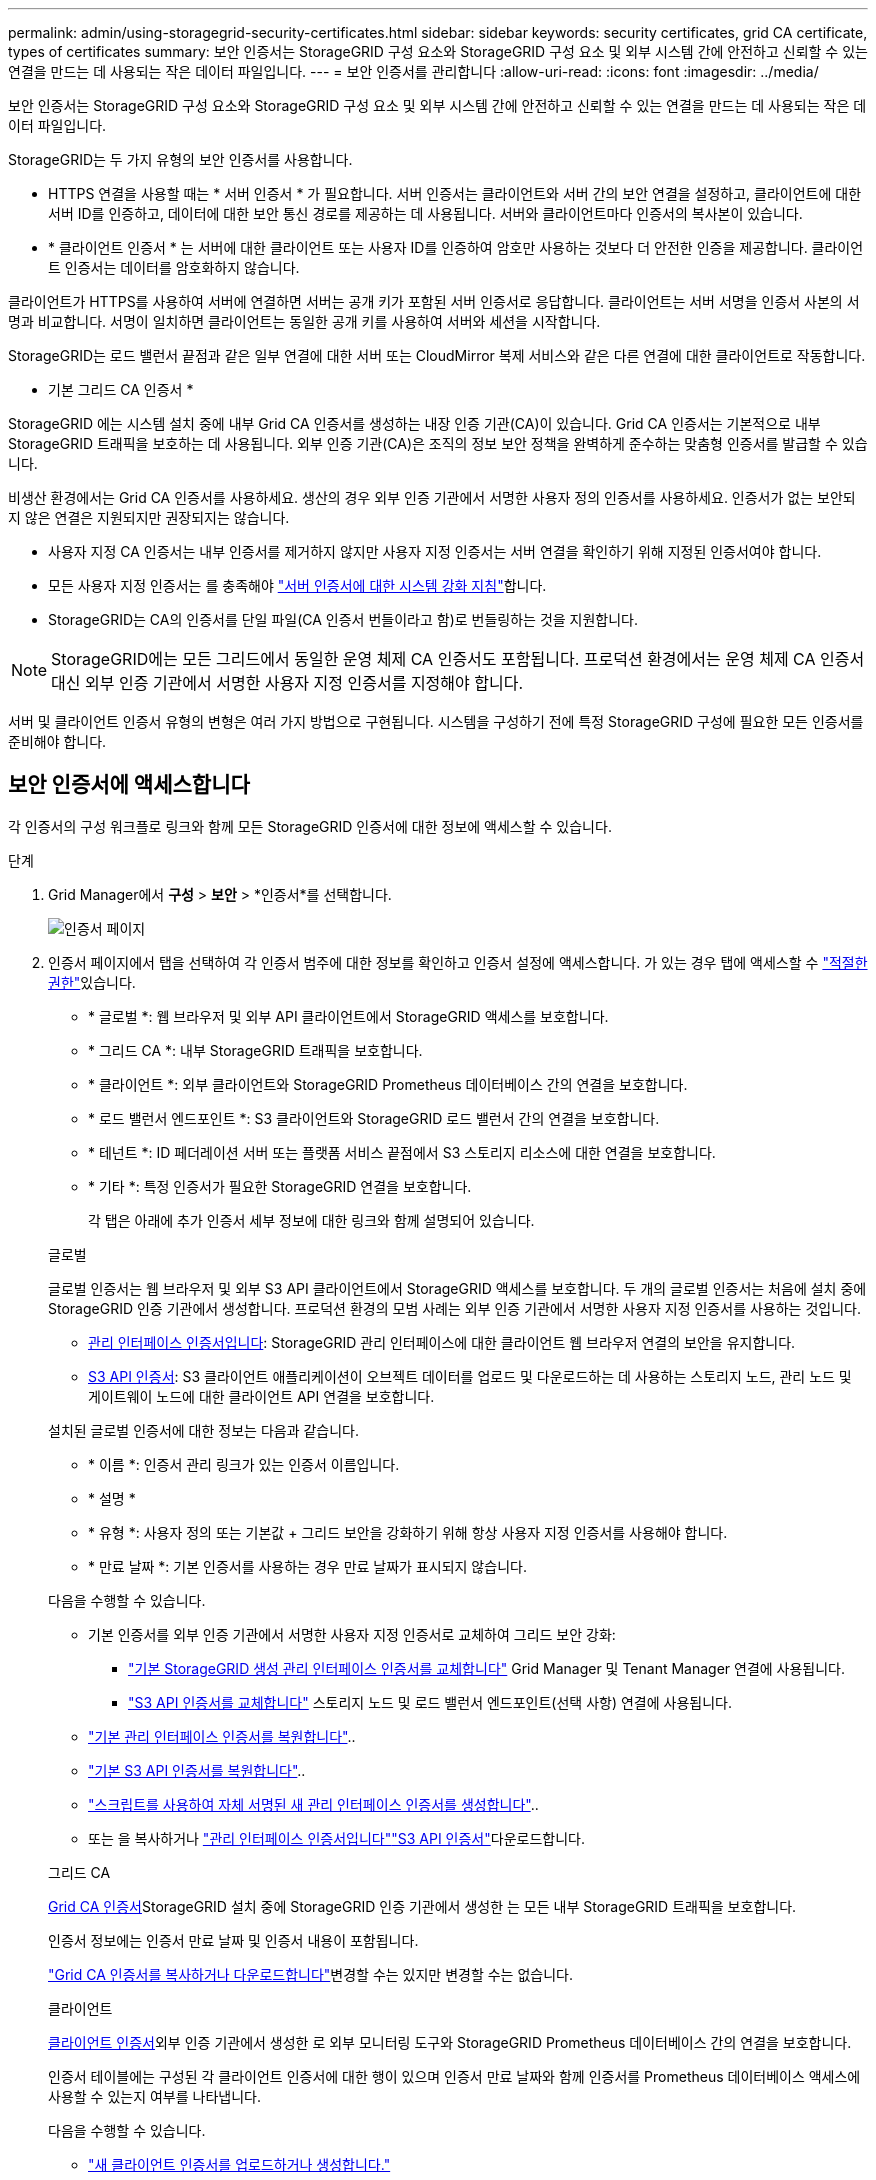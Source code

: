 ---
permalink: admin/using-storagegrid-security-certificates.html 
sidebar: sidebar 
keywords: security certificates, grid CA certificate, types of certificates 
summary: 보안 인증서는 StorageGRID 구성 요소와 StorageGRID 구성 요소 및 외부 시스템 간에 안전하고 신뢰할 수 있는 연결을 만드는 데 사용되는 작은 데이터 파일입니다. 
---
= 보안 인증서를 관리합니다
:allow-uri-read: 
:icons: font
:imagesdir: ../media/


[role="lead"]
보안 인증서는 StorageGRID 구성 요소와 StorageGRID 구성 요소 및 외부 시스템 간에 안전하고 신뢰할 수 있는 연결을 만드는 데 사용되는 작은 데이터 파일입니다.

StorageGRID는 두 가지 유형의 보안 인증서를 사용합니다.

* HTTPS 연결을 사용할 때는 * 서버 인증서 * 가 필요합니다. 서버 인증서는 클라이언트와 서버 간의 보안 연결을 설정하고, 클라이언트에 대한 서버 ID를 인증하고, 데이터에 대한 보안 통신 경로를 제공하는 데 사용됩니다. 서버와 클라이언트마다 인증서의 복사본이 있습니다.
* * 클라이언트 인증서 * 는 서버에 대한 클라이언트 또는 사용자 ID를 인증하여 암호만 사용하는 것보다 더 안전한 인증을 제공합니다. 클라이언트 인증서는 데이터를 암호화하지 않습니다.


클라이언트가 HTTPS를 사용하여 서버에 연결하면 서버는 공개 키가 포함된 서버 인증서로 응답합니다.  클라이언트는 서버 서명을 인증서 사본의 서명과 비교합니다.  서명이 일치하면 클라이언트는 동일한 공개 키를 사용하여 서버와 세션을 시작합니다.

StorageGRID는 로드 밸런서 끝점과 같은 일부 연결에 대한 서버 또는 CloudMirror 복제 서비스와 같은 다른 연결에 대한 클라이언트로 작동합니다.

* 기본 그리드 CA 인증서 *

StorageGRID 에는 시스템 설치 중에 내부 Grid CA 인증서를 생성하는 내장 인증 기관(CA)이 있습니다.  Grid CA 인증서는 기본적으로 내부 StorageGRID 트래픽을 보호하는 데 사용됩니다.  외부 인증 기관(CA)은 조직의 정보 보안 정책을 완벽하게 준수하는 맞춤형 인증서를 발급할 수 있습니다.

비생산 환경에서는 Grid CA 인증서를 사용하세요.  생산의 경우 외부 인증 기관에서 서명한 사용자 정의 인증서를 사용하세요.  인증서가 없는 보안되지 않은 연결은 지원되지만 권장되지는 않습니다.

* 사용자 지정 CA 인증서는 내부 인증서를 제거하지 않지만 사용자 지정 인증서는 서버 연결을 확인하기 위해 지정된 인증서여야 합니다.
* 모든 사용자 지정 인증서는 를 충족해야 link:../harden/hardening-guideline-for-server-certificates.html["서버 인증서에 대한 시스템 강화 지침"]합니다.
* StorageGRID는 CA의 인증서를 단일 파일(CA 인증서 번들이라고 함)로 번들링하는 것을 지원합니다.



NOTE: StorageGRID에는 모든 그리드에서 동일한 운영 체제 CA 인증서도 포함됩니다. 프로덕션 환경에서는 운영 체제 CA 인증서 대신 외부 인증 기관에서 서명한 사용자 지정 인증서를 지정해야 합니다.

서버 및 클라이언트 인증서 유형의 변형은 여러 가지 방법으로 구현됩니다. 시스템을 구성하기 전에 특정 StorageGRID 구성에 필요한 모든 인증서를 준비해야 합니다.



== 보안 인증서에 액세스합니다

각 인증서의 구성 워크플로 링크와 함께 모든 StorageGRID 인증서에 대한 정보에 액세스할 수 있습니다.

.단계
. Grid Manager에서 *구성* > *보안* > *인증서*를 선택합니다.
+
image::security_certificates.png[인증서 페이지]

. 인증서 페이지에서 탭을 선택하여 각 인증서 범주에 대한 정보를 확인하고 인증서 설정에 액세스합니다. 가 있는 경우 탭에 액세스할 수 link:admin-group-permissions.html["적절한 권한"]있습니다.
+
** * 글로벌 *: 웹 브라우저 및 외부 API 클라이언트에서 StorageGRID 액세스를 보호합니다.
** * 그리드 CA *: 내부 StorageGRID 트래픽을 보호합니다.
** * 클라이언트 *: 외부 클라이언트와 StorageGRID Prometheus 데이터베이스 간의 연결을 보호합니다.
** * 로드 밸런서 엔드포인트 *: S3 클라이언트와 StorageGRID 로드 밸런서 간의 연결을 보호합니다.
** * 테넌트 *: ID 페더레이션 서버 또는 플랫폼 서비스 끝점에서 S3 스토리지 리소스에 대한 연결을 보호합니다.
** * 기타 *: 특정 인증서가 필요한 StorageGRID 연결을 보호합니다.
+
각 탭은 아래에 추가 인증서 세부 정보에 대한 링크와 함께 설명되어 있습니다.

+
[role="tabbed-block"]
====
.글로벌
--
글로벌 인증서는 웹 브라우저 및 외부 S3 API 클라이언트에서 StorageGRID 액세스를 보호합니다. 두 개의 글로벌 인증서는 처음에 설치 중에 StorageGRID 인증 기관에서 생성합니다. 프로덕션 환경의 모범 사례는 외부 인증 기관에서 서명한 사용자 지정 인증서를 사용하는 것입니다.

*** <<관리 인터페이스 인증서입니다>>: StorageGRID 관리 인터페이스에 대한 클라이언트 웹 브라우저 연결의 보안을 유지합니다.
*** <<S3 API 인증서>>: S3 클라이언트 애플리케이션이 오브젝트 데이터를 업로드 및 다운로드하는 데 사용하는 스토리지 노드, 관리 노드 및 게이트웨이 노드에 대한 클라이언트 API 연결을 보호합니다.


설치된 글로벌 인증서에 대한 정보는 다음과 같습니다.

*** * 이름 *: 인증서 관리 링크가 있는 인증서 이름입니다.
*** * 설명 *
*** * 유형 *: 사용자 정의 또는 기본값 + 그리드 보안을 강화하기 위해 항상 사용자 지정 인증서를 사용해야 합니다.
*** * 만료 날짜 *: 기본 인증서를 사용하는 경우 만료 날짜가 표시되지 않습니다.


다음을 수행할 수 있습니다.

*** 기본 인증서를 외부 인증 기관에서 서명한 사용자 지정 인증서로 교체하여 그리드 보안 강화:
+
**** link:configuring-custom-server-certificate-for-grid-manager-tenant-manager.html["기본 StorageGRID 생성 관리 인터페이스 인증서를 교체합니다"] Grid Manager 및 Tenant Manager 연결에 사용됩니다.
**** link:configuring-custom-server-certificate-for-storage-node.html["S3 API 인증서를 교체합니다"] 스토리지 노드 및 로드 밸런서 엔드포인트(선택 사항) 연결에 사용됩니다.


*** link:configuring-custom-server-certificate-for-grid-manager-tenant-manager.html#restore-the-default-management-interface-certificate["기본 관리 인터페이스 인증서를 복원합니다"]..
*** link:configuring-custom-server-certificate-for-storage-node.html#restore-the-default-s3-api-certificate["기본 S3 API 인증서를 복원합니다"]..
*** link:configuring-custom-server-certificate-for-grid-manager-tenant-manager.html#use-a-script-to-generate-a-new-self-signed-management-interface-certificate["스크립트를 사용하여 자체 서명된 새 관리 인터페이스 인증서를 생성합니다"]..
*** 또는 을 복사하거나 link:configuring-custom-server-certificate-for-grid-manager-tenant-manager.html#download-or-copy-the-management-interface-certificate["관리 인터페이스 인증서입니다"]link:configuring-custom-server-certificate-for-storage-node.html#download-or-copy-the-s3-api-certificate["S3 API 인증서"]다운로드합니다.


--
.그리드 CA
--
<<gridca_details,Grid CA 인증서>>StorageGRID 설치 중에 StorageGRID 인증 기관에서 생성한 는 모든 내부 StorageGRID 트래픽을 보호합니다.

인증서 정보에는 인증서 만료 날짜 및 인증서 내용이 포함됩니다.

link:copying-storagegrid-system-ca-certificate.html["Grid CA 인증서를 복사하거나 다운로드합니다"]변경할 수는 있지만 변경할 수는 없습니다.

--
.클라이언트
--
<<adminclientcert_details,클라이언트 인증서>>외부 인증 기관에서 생성한 로 외부 모니터링 도구와 StorageGRID Prometheus 데이터베이스 간의 연결을 보호합니다.

인증서 테이블에는 구성된 각 클라이언트 인증서에 대한 행이 있으며 인증서 만료 날짜와 함께 인증서를 Prometheus 데이터베이스 액세스에 사용할 수 있는지 여부를 나타냅니다.

다음을 수행할 수 있습니다.

*** link:configuring-administrator-client-certificates.html#add-client-certificates["새 클라이언트 인증서를 업로드하거나 생성합니다."]
*** 인증서 이름을 선택하면 다음 작업을 수행할 수 있는 인증서 세부 정보가 표시됩니다.
+
**** link:configuring-administrator-client-certificates.html#edit-client-certificates["클라이언트 인증서 이름을 변경합니다."]
**** link:configuring-administrator-client-certificates.html#edit-client-certificates["Prometheus 액세스 권한을 설정합니다."]
**** link:configuring-administrator-client-certificates.html#edit-client-certificates["클라이언트 인증서를 업로드하고 교체합니다."]
**** link:configuring-administrator-client-certificates.html#download-or-copy-client-certificates["클라이언트 인증서를 복사하거나 다운로드합니다."]
**** link:configuring-administrator-client-certificates.html#remove-client-certificates["클라이언트 인증서를 제거합니다."]


*** 작업 * 을 선택하여 빠르게 link:configuring-administrator-client-certificates.html#edit-client-certificates["편집"]또는 link:configuring-administrator-client-certificates.html#attach-new-client-certificate["첨부"] link:configuring-administrator-client-certificates.html#remove-client-certificates["제거"]클라이언트 인증서를 선택합니다. 클라이언트 인증서를 최대 10개까지 선택하고 * Actions * > * Remove * 를 사용하여 한 번에 제거할 수 있습니다.


--
.부하 분산 장치 엔드포인트
--
<<로드 밸런서 끝점 인증서,로드 밸런서 끝점 인증서>> 게이트웨이 노드 및 관리 노드에서 S3 클라이언트와 StorageGRID 로드 밸런서 서비스 간의 연결을 보호합니다.

로드 밸런서 끝점 테이블에는 구성된 각 로드 밸런서 끝점에 대한 행이 있으며, 글로벌 S3 API 인증서나 사용자 지정 로드 밸런서 끝점 인증서가 끝점에 사용되고 있는지 여부를 나타냅니다. 각 인증서의 만료 날짜도 표시됩니다.


NOTE: 끝점 인증서 변경 내용을 모든 노드에 적용하는 데 최대 15분이 걸릴 수 있습니다.

다음을 수행할 수 있습니다.

*** link:configuring-load-balancer-endpoints.html["로드 밸런서 끝점을 봅니다"]인증서 세부 정보가 포함됩니다.
*** link:../fabricpool/creating-load-balancer-endpoint-for-fabricpool.html["FabricPool에 대한 로드 밸런서 끝점 인증서를 지정합니다."]
*** link:configuring-load-balancer-endpoints.html["글로벌 S3 API 인증서를 사용합니다"] 새 로드 밸런서 엔드포인트 인증서를 생성하는 대신


--
.테넌트
--
테넌트는 또는 <<플랫폼 서비스 끝점 인증서,플랫폼 서비스 끝점 인증서>> 를 사용하여 StorageGRID과의 연결을 보호할 수 <<ID 페더레이션 인증서,ID 페더레이션 서버 인증서>>있습니다.

테넌트 테이블에는 각 테넌트에 대한 행이 있으며 각 테넌트가 자체 ID 소스 또는 플랫폼 서비스를 사용할 수 있는 권한이 있는지 여부를 나타냅니다.

다음을 수행할 수 있습니다.

*** link:../tenant/signing-in-to-tenant-manager.html["테넌트 관리자에 로그인할 테넌트 이름을 선택합니다"]
*** link:../tenant/using-identity-federation.html["테넌트 이름을 선택하여 테넌트 ID 페더레이션 세부 정보를 봅니다"]
*** link:../tenant/editing-platform-services-endpoint.html["테넌트 이름을 선택하여 테넌트 플랫폼 서비스 세부 정보를 봅니다"]
*** link:../tenant/creating-platform-services-endpoint.html["엔드포인트 생성 중에 플랫폼 서비스 끝점 인증서를 지정합니다"]


--
.기타
--
StorageGRID는 특정 목적으로 다른 보안 인증서를 사용합니다. 이러한 인증서는 기능 이름으로 나열됩니다. 기타 보안 인증서에는 다음이 포함됩니다.

*** <<Cloud Storage Pool 엔드포인트 인증서입니다,클라우드 스토리지 풀 인증서>>
*** <<이메일 경고 알림 인증서입니다,이메일 경고 알림 인증서>>
*** <<외부 syslog 서버 인증서입니다,외부 syslog 서버 인증서>>
*** <<grid-federation-certificate,그리드 페더레이션 연결 인증서>>
*** <<ID 페더레이션 인증서,ID 페더레이션 인증서>>
*** <<KMS(키 관리 서버) 인증서,KMS(키 관리 서버) 인증서>>
*** <<SSO(Single Sign-On) 인증서,SSO(Single Sign-On) 인증서>>


정보는 함수에 사용되는 인증서 유형과 해당 서버 및 클라이언트 인증서 만료 날짜를 나타냅니다. 기능 이름을 선택하면 인증서 세부 정보를 보고 편집할 수 있는 브라우저 탭이 열립니다.


NOTE: 가 있는 경우에만 다른 인증서의 정보를 보고 액세스할 수 link:admin-group-permissions.html["적절한 권한"]있습니다.

다음을 수행할 수 있습니다.

*** link:../ilm/creating-cloud-storage-pool.html["S3, C2S S3 또는 Azure에 대한 클라우드 스토리지 풀 인증서를 지정합니다"]
*** link:../monitor/email-alert-notifications.html["경고 e-메일 알림에 사용할 인증서를 지정합니다"]
*** link:../monitor/configure-log-management.html#use-external-syslog-server["외부 syslog 서버에 인증서를 사용합니다"]
*** link:grid-federation-manage-connection.html#rotate-connection-certificates["그리드 페더레이션 연결 인증서를 회전합니다"]
*** link:using-identity-federation.html["ID 페더레이션 인증서를 보고 편집합니다"]
*** link:kms-adding.html["KMS(키 관리 서버) 서버 및 클라이언트 인증서를 업로드합니다"]
*** link:creating-relying-party-trusts-in-ad-fs.html#create-a-relying-party-trust-manually["신뢰할 수 있는 당사자 트러스트를 위해 SSO 인증서를 수동으로 지정합니다"]


--
====






== 보안 인증서 세부 정보입니다

각 보안 인증서 유형은 구현 지침에 대한 링크와 함께 아래에 설명되어 있습니다.



=== 관리 인터페이스 인증서입니다

[cols="1a,1a,1a,1a"]
|===
| 인증서 유형입니다 | 설명 | 내비게이션 위치 | 세부 정보 


 a| 
서버
 a| 
클라이언트 웹 브라우저와 StorageGRID 관리 인터페이스 간의 연결을 인증하여 사용자가 보안 경고 없이 그리드 관리자 및 테넌트 관리자에 액세스할 수 있도록 합니다.

또한 이 인증서는 Grid Management API 및 테넌트 관리 API 연결을 인증합니다.

설치 중에 생성된 기본 인증서를 사용하거나 사용자 지정 인증서를 업로드할 수 있습니다.
 a| 
*구성* > *보안* > *인증서*에서 *전역* 탭을 선택한 다음 *관리 인터페이스 인증서*를 선택합니다.
 a| 
link:configuring-custom-server-certificate-for-grid-manager-tenant-manager.html["관리 인터페이스 인증서를 구성합니다"]

|===


=== S3 API 인증서

[cols="1a,1a,1a,1a"]
|===
| 인증서 유형입니다 | 설명 | 내비게이션 위치 | 세부 정보 


 a| 
서버
 a| 
스토리지 노드 및 로드 밸런서 엔드포인트에 대한 보안 S3 클라이언트 연결을 인증합니다(선택 사항).
 a| 
*구성* > *보안* > *인증서*에서 *글로벌* 탭을 선택한 다음 *S3 API 인증서*를 선택합니다.
 a| 
link:configuring-custom-server-certificate-for-storage-node.html["S3 API 인증서를 구성합니다"]

|===


=== Grid CA 인증서

를 <<gridca_details,기본 그리드 CA 인증서 설명입니다>>참조하십시오.



=== 관리자 클라이언트 인증서입니다

[cols="1a,1a,1a,1a"]
|===
| 인증서 유형입니다 | 설명 | 내비게이션 위치 | 세부 정보 


 a| 
클라이언트
 a| 
각 클라이언트에 설치되어 StorageGRID에서 외부 클라이언트 액세스를 인증할 수 있습니다.

* 권한이 있는 외부 클라이언트가 StorageGRID Prometheus 데이터베이스에 액세스할 수 있습니다.
* 외부 도구를 사용하여 StorageGRID를 안전하게 모니터링할 수 있습니다.

 a| 
*구성* > *보안* > *인증서*를 선택한 다음 *클라이언트* 탭을 선택합니다.
 a| 
link:configuring-administrator-client-certificates.html["클라이언트 인증서를 구성합니다"]

|===


=== 로드 밸런서 끝점 인증서

[cols="1a,1a,1a,1a"]
|===
| 인증서 유형입니다 | 설명 | 내비게이션 위치 | 세부 정보 


 a| 
서버
 a| 
게이트웨이 노드 및 관리 노드에서 S3 클라이언트와 StorageGRID 로드 밸런서 서비스 간의 연결을 인증합니다. 로드 밸런서 끝점을 구성할 때 로드 밸런서 인증서를 업로드하거나 생성할 수 있습니다. 클라이언트 응용 프로그램은 StorageGRID에 연결할 때 로드 밸런서 인증서를 사용하여 개체 데이터를 저장하고 검색합니다.

전역  인증서의 사용자 지정 버전을 사용하여 부하 분산 서비스에 대한 연결을 인증할 수도 <<S3 API 인증서>>있습니다. 글로벌 인증서를 사용하여 로드 밸런서 연결을 인증하는 경우 각 로드 밸런서 끝점에 대해 별도의 인증서를 업로드하거나 생성할 필요가 없습니다.

* 참고: * 로드 밸런서 인증에 사용되는 인증서는 일반적인 StorageGRID 작업 중에 가장 많이 사용되는 인증서입니다.
 a| 
*구성* > *네트워크* > *로드 밸런서 엔드포인트*
 a| 
* link:configuring-load-balancer-endpoints.html["로드 밸런서 엔드포인트를 구성합니다"]
* link:../fabricpool/creating-load-balancer-endpoint-for-fabricpool.html["FabricPool용 로드 밸런서 끝점을 만듭니다"]


|===


=== Cloud Storage Pool 엔드포인트 인증서입니다

[cols="1a,1a,1a,1a"]
|===
| 인증서 유형입니다 | 설명 | 내비게이션 위치 | 세부 정보 


 a| 
서버
 a| 
StorageGRID 클라우드 스토리지 풀에서 S3 Glacier 또는 Microsoft Azure Blob 스토리지와 같은 외부 스토리지 위치로 연결을 인증합니다. 각 클라우드 공급자 유형에는 다른 인증서가 필요합니다.
 a| 
ILM * > * 스토리지 풀 *
 a| 
link:../ilm/creating-cloud-storage-pool.html["클라우드 스토리지 풀을 생성합니다"]

|===


=== 이메일 경고 알림 인증서입니다

[cols="1a,1a,1a,1a"]
|===
| 인증서 유형입니다 | 설명 | 내비게이션 위치 | 세부 정보 


 a| 
서버 및 클라이언트
 a| 
SMTP 이메일 서버와 알림 알림에 사용되는 StorageGRID 간의 연결을 인증합니다.

* SMTP 서버와의 통신에 TLS(Transport Layer Security)가 필요한 경우 전자 메일 서버 CA 인증서를 지정해야 합니다.
* SMTP 전자 메일 서버에 인증을 위해 클라이언트 인증서가 필요한 경우에만 클라이언트 인증서를 지정합니다.

 a| 
*알림* > *이메일 설정*
 a| 
link:../monitor/email-alert-notifications.html["알림에 대한 이메일 알림을 설정합니다"]

|===


=== 외부 syslog 서버 인증서입니다

[cols="1a,1a,1a,1a"]
|===
| 인증서 유형입니다 | 설명 | 내비게이션 위치 | 세부 정보 


 a| 
서버
 a| 
StorageGRID에서 이벤트를 기록하는 외부 syslog 서버 간의 TLS 또는 RELP/TLS 연결을 인증합니다.

* 참고: * 외부 syslog 서버에 대한 TCP, RELP/TCP 및 UDP 연결에는 외부 syslog 서버 인증서가 필요하지 않습니다.
 a| 
*구성* > *모니터링* > *감사 및 시스템 로그 서버*
 a| 
link:../monitor/configure-log-management.html#use-external-syslog-server["외부 syslog 서버를 사용합니다"]

|===


=== [[grid-federation-certificate]] 그리드 페더레이션 연결 인증서

[cols="1a,1a,1a,1a"]
|===
| 인증서 유형입니다 | 설명 | 내비게이션 위치 | 세부 정보 


 a| 
서버 및 클라이언트
 a| 
그리드 페더레이션 연결에서 현재 StorageGRID 시스템과 다른 그리드 간에 전송된 정보를 인증하고 암호화합니다.
 a| 
*구성* > *시스템* > *그리드 연합*
 a| 
* link:grid-federation-create-connection.html["그리드 페더레이션 연결을 만듭니다"]
* link:grid-federation-manage-connection.html#rotate_grid_fed_certificates["연결 인증서를 회전합니다"]


|===


=== ID 페더레이션 인증서

[cols="1a,1a,1a,1a"]
|===
| 인증서 유형입니다 | 설명 | 내비게이션 위치 | 세부 정보 


 a| 
서버
 a| 
Active Directory, OpenLDAP 또는 Oracle Directory Server와 같은 외부 ID 공급자와 StorageGRID 간의 연결을 인증합니다. ID 페더레이션에 사용됩니다. 이 페더레이션을 사용하면 외부 시스템에서 관리 그룹 및 사용자를 관리할 수 있습니다.
 a| 
*구성* > *액세스 제어* > *ID 페더레이션*
 a| 
link:using-identity-federation.html["ID 페더레이션을 사용합니다"]

|===


=== KMS(키 관리 서버) 인증서

[cols="1a,1a,1a,1a"]
|===
| 인증서 유형입니다 | 설명 | 내비게이션 위치 | 세부 정보 


 a| 
서버 및 클라이언트
 a| 
StorageGRID와 StorageGRID 어플라이언스 노드에 암호화 키를 제공하는 외부 키 관리 서버(KMS) 간의 연결을 인증합니다.
 a| 
*구성* > *보안* > *키 관리 서버*
 a| 
link:kms-adding.html["KMS(키 관리 서버) 추가"]

|===


=== 플랫폼 서비스 끝점 인증서

[cols="1a,1a,1a,1a"]
|===
| 인증서 유형입니다 | 설명 | 내비게이션 위치 | 세부 정보 


 a| 
서버
 a| 
StorageGRID 플랫폼 서비스에서 S3 스토리지 리소스에 대한 연결을 인증합니다.
 a| 
* 테넌트 관리자 * > * 스토리지(S3) * > * 플랫폼 서비스 엔드포인트 *
 a| 
link:../tenant/creating-platform-services-endpoint.html["플랫폼 서비스 끝점을 만듭니다"]

link:../tenant/editing-platform-services-endpoint.html["플랫폼 서비스 끝점을 편집합니다"]

|===


=== SSO(Single Sign-On) 인증서

[cols="1a,1a,1a,1a"]
|===
| 인증서 유형입니다 | 설명 | 내비게이션 위치 | 세부 정보 


 a| 
서버
 a| 
AD FS(Active Directory Federation Services)와 같은 ID 페더레이션 서비스와 SSO(Single Sign-On) 요청에 사용되는 StorageGRID 간의 연결을 인증합니다.
 a| 
*구성* > *액세스 제어* > *단일 로그인*
 a| 
link:how-sso-works.html["Single Sign-On 구성"]

|===


== 인증서 예



=== 예 1: 부하 분산 서비스

이 예에서 StorageGRID는 서버 역할을 합니다.

. 로드 밸런서 끝점을 구성하고 StorageGRID에서 서버 인증서를 업로드하거나 생성합니다.
. 로드 밸런서 끝점에 대한 S3 클라이언트 연결을 구성하고 동일한 인증서를 클라이언트에 업로드합니다.
. 클라이언트가 데이터를 저장하거나 검색하려는 경우 HTTPS를 사용하여 로드 밸런서 끝점에 연결합니다.
. StorageGRID는 공개 키가 포함된 서버 인증서와 개인 키를 기반으로 하는 서명으로 응답합니다.
. 클라이언트는 서버 서명을 인증서 사본의 서명과 비교합니다.  서명이 일치하면 클라이언트는 동일한 공개 키를 사용하여 세션을 시작합니다.
. 클라이언트가 StorageGRID로 개체 데이터를 보냅니다.




=== 예 2: 외부 키 관리 서버(KMS)

이 예에서 StorageGRID는 클라이언트 역할을 합니다.

. 외부 키 관리 서버 소프트웨어를 사용하면 StorageGRID를 KMS 클라이언트로 구성하고 CA 서명된 서버 인증서, 공용 클라이언트 인증서 및 클라이언트 인증서에 대한 개인 키를 얻을 수 있습니다.
. Grid Manager를 사용하여 KMS 서버를 구성하고 서버 및 클라이언트 인증서와 클라이언트 개인 키를 업로드합니다.
. StorageGRID 노드에 암호화 키가 필요한 경우, 이 노드는 인증서의 데이터와 개인 키를 기반으로 하는 서명을 포함하는 KMS 서버에 요청합니다.
. KMS 서버는 인증서 서명의 유효성을 검사하고 StorageGRID를 신뢰할 수 있는지 결정합니다.
. KMS 서버는 검증된 연결을 사용하여 응답합니다.


